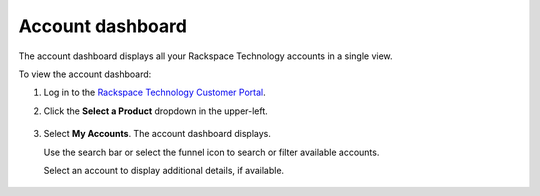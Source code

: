 .. _dashboard:

==================
Account dashboard
==================

The account dashboard displays all your Rackspace Technology accounts in a single view.

To view the account dashboard:

#. Log in to the `Rackspace Technology Customer Portal <https://login.rackspace.com>`_.

#. Click the **Select a Product** dropdown in the upper-left.

    .. image:: /_static/img/my_account.png
        :alt: **dropdown menu to view account dashboard**

#. Select **My Accounts**. The account dashboard displays.

   Use the search bar or select the funnel icon to search or filter available accounts.

   Select an account to display additional details, if available.

    .. image:: /_static/img/solutions_dashboard.png
        :alt: **the solutions dashboard**

